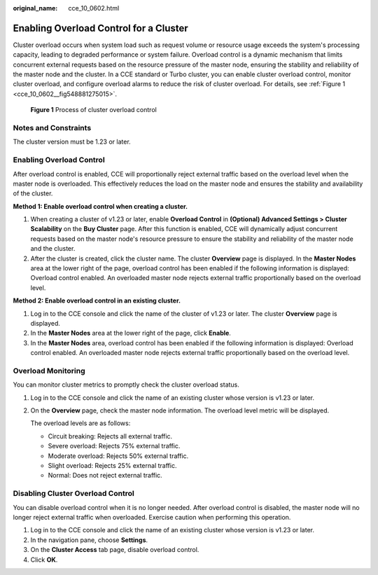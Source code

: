 :original_name: cce_10_0602.html

.. _cce_10_0602:

Enabling Overload Control for a Cluster
=======================================

Cluster overload occurs when system load such as request volume or resource usage exceeds the system's processing capacity, leading to degraded performance or system failure. Overload control is a dynamic mechanism that limits concurrent external requests based on the resource pressure of the master node, ensuring the stability and reliability of the master node and the cluster. In a CCE standard or Turbo cluster, you can enable cluster overload control, monitor cluster overload, and configure overload alarms to reduce the risk of cluster overload. For details, see :ref:`Figure 1 <cce_10_0602__fig548881275015>`.

.. _cce_10_0602__fig548881275015:

.. figure:: /_static/images/en-us_image_0000002253619705.png
   :alt: **Figure 1** Process of cluster overload control

   **Figure 1** Process of cluster overload control

Notes and Constraints
---------------------

The cluster version must be 1.23 or later.

Enabling Overload Control
-------------------------

After overload control is enabled, CCE will proportionally reject external traffic based on the overload level when the master node is overloaded. This effectively reduces the load on the master node and ensures the stability and availability of the cluster.

**Method 1: Enable overload control when creating a cluster.**

#. When creating a cluster of v1.23 or later, enable **Overload Control** in **(Optional) Advanced Settings > Cluster Scalability** on the **Buy Cluster** page. After this function is enabled, CCE will dynamically adjust concurrent requests based on the master node's resource pressure to ensure the stability and reliability of the master node and the cluster.
#. After the cluster is created, click the cluster name. The cluster **Overview** page is displayed. In the **Master Nodes** area at the lower right of the page, overload control has been enabled if the following information is displayed: Overload control enabled. An overloaded master node rejects external traffic proportionally based on the overload level.

**Method 2: Enable overload control in an existing cluster.**

#. Log in to the CCE console and click the name of the cluster of v1.23 or later. The cluster **Overview** page is displayed.
#. In the **Master Nodes** area at the lower right of the page, click **Enable**.
#. In the **Master Nodes** area, overload control has been enabled if the following information is displayed: Overload control enabled. An overloaded master node rejects external traffic proportionally based on the overload level.

Overload Monitoring
-------------------

You can monitor cluster metrics to promptly check the cluster overload status.

#. Log in to the CCE console and click the name of an existing cluster whose version is v1.23 or later.

#. On the **Overview** page, check the master node information. The overload level metric will be displayed.

   The overload levels are as follows:

   -  Circuit breaking: Rejects all external traffic.
   -  Severe overload: Rejects 75% external traffic.
   -  Moderate overload: Rejects 50% external traffic.
   -  Slight overload: Rejects 25% external traffic.
   -  Normal: Does not reject external traffic.

Disabling Cluster Overload Control
----------------------------------

You can disable overload control when it is no longer needed. After overload control is disabled, the master node will no longer reject external traffic when overloaded. Exercise caution when performing this operation.

#. Log in to the CCE console and click the name of an existing cluster whose version is v1.23 or later.
#. In the navigation pane, choose **Settings**.
#. On the **Cluster Access** tab page, disable overload control.
#. Click **OK**.
